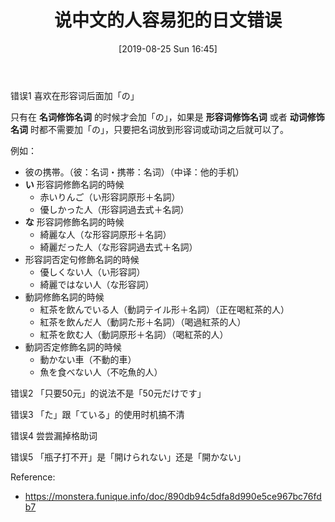 #+TITLE: 说中文的人容易犯的日文错误
#+DATE: [2019-08-25 Sun 16:45]


**** 错误1  喜欢在形容词后面加「の」
只有在 *名词修饰名词* 的时候才会加「の」，如果是 *形容词修饰名词* 或者 *动词修饰名词* 时都不需要加「の」，只要把名词放到形容词或动词之后就可以了。

例如：
+ 彼の携帯。（彼：名词・携帯：名词）（中译：他的手机）
+ *い* 形容詞修飾名詞的時候
  + 赤いりんご（い形容詞原形＋名詞）
  + 優しかった人（形容詞過去式＋名詞）

+ *な* 形容詞修飾名詞的時候
  + 綺麗な人（な形容詞原形＋名詞）
  + 綺麗だった人（な形容詞過去式＋名詞）

+ 形容詞否定句修飾名詞的時候
  + 優しくない人（い形容詞）
  + 綺麗ではない人（な形容詞）

+ 動詞修飾名詞的時候
  + 紅茶を飲んでいる人（動詞テイル形＋名詞）（正在喝紅茶的人）
  + 紅茶を飲んだ人（動詞た形＋名詞）（喝過紅茶的人）
  + 紅茶を飲む人（動詞原形＋名詞）（喝紅茶的人）

+ 動詞否定修飾名詞的時候
  + 動かない車（不動的車）
  + 魚を食べない人（不吃魚的人）

**** 错误2 「只要50元」的说法不是「50元だけです」
**** 错误3 「た」跟「ている」的使用时机搞不清

**** 错误4  尝尝漏掉格助词

**** 错误5 「瓶子打不开」是「開けられない」还是「開かない」

Reference:
+ https://monstera.funique.info/doc/890db94c5dfa8d990e5ce967bc76fdb7
